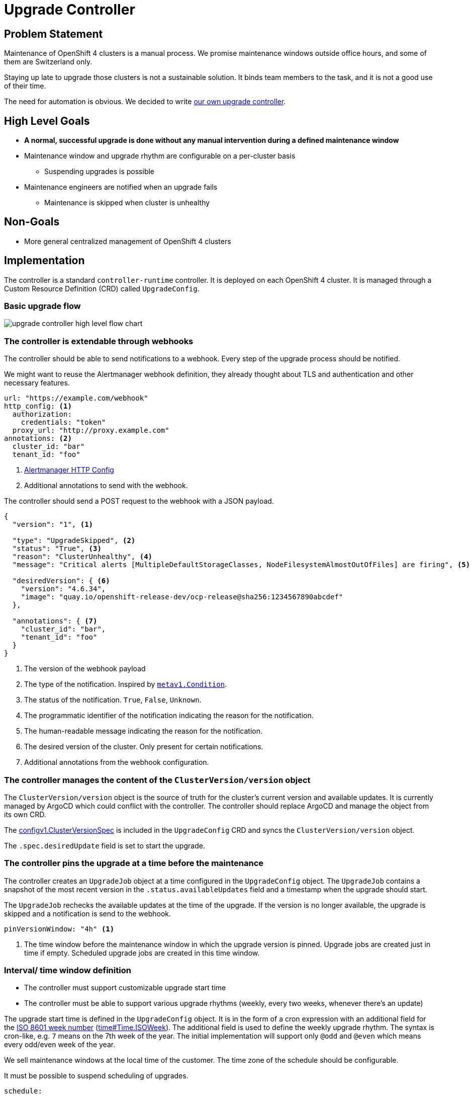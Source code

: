 = Upgrade Controller

== Problem Statement

Maintenance of OpenShift 4 clusters is a manual process.
We promise maintenance windows outside office hours, and some of them are Switzerland only.

Staying up late to upgrade those clusters is not a sustainable solution.
It binds team members to the task, and it is not a good use of their time.

The need for automation is obvious.
We decided to write xref:oc4:ROOT:explanations/decisions/maintenance-trigger.adoc[our own upgrade controller].

== High Level Goals

* *A normal, successful upgrade is done without any manual intervention during a defined maintenance window*
* Maintenance window and upgrade rhythm are configurable on a per-cluster basis
** Suspending upgrades is possible
* Maintenance engineers are notified when an upgrade fails
** Maintenance is skipped when cluster is unhealthy

== Non-Goals

* More general centralized management of OpenShift 4 clusters

== Implementation

The controller is a standard `controller-runtime` controller.
It is deployed on each OpenShift 4 cluster.
It is managed through a Custom Resource Definition (CRD) called `UpgradeConfig`.

=== Basic upgrade flow

image:explanations/upgrade-controller-high-level-flow-chart.svg[]

=== The controller is extendable through webhooks [[upgrade-webhooks]]

The controller should be able to send notifications to a webhook.
Every step of the upgrade process should be notified.

We might want to reuse the Alertmanager webhook definition, they already thought about TLS and authentication and other necessary features.

[source,yaml]
----
url: "https://example.com/webhook"
http_config: <1>
  authorization:
    credentials: "token"
  proxy_url: "http://proxy.example.com"
annotations: <2>
  cluster_id: "bar"
  tenant_id: "foo"
----
<1> https://prometheus.io/docs/alerting/latest/configuration/#http_config[Alertmanager HTTP Config]
<2> Additional annotations to send with the webhook.

The controller should send a POST request to the webhook with a JSON payload.

[source,json]
----
{
  "version": "1", <1>

  "type": "UpgradeSkipped", <2>
  "status": "True", <3>
  "reason": "ClusterUnhealthy", <4>
  "message": "Critical alerts [MultipleDefaultStorageClasses, NodeFilesystemAlmostOutOfFiles] are firing", <5>

  "desiredVersion": { <6>
    "version": "4.6.34",
    "image": "quay.io/openshift-release-dev/ocp-release@sha256:1234567890abcdef"
  },

  "annotations": { <7>
    "cluster_id": "bar",
    "tenant_id": "foo"
  }
}
----
<1> The version of the webhook payload
<2> The type of the notification.
Inspired by https://github.com/kubernetes/apimachinery/blob/8d1258da8f386b809d312cdda316366d5612f54e/pkg/apis/meta/v1/types.go#L1481[`metav1.Condition`].
<3> The status of the notification.
`True`, `False`, `Unknown`.
<4> The programmatic identifier of the notification indicating the reason for the notification.
<5> The human-readable message indicating the reason for the notification.
<6> The desired version of the cluster.
Only present for certain notifications.
<7> Additional annotations from the webhook configuration.

=== The controller manages the content of the `ClusterVersion/version` object

The `ClusterVersion/version` object is the source of truth for the cluster's current version and available updates.
It is currently managed by ArgoCD which could conflict with the controller.
The controller should replace ArgoCD and manage the object from its own CRD.

The https://github.com/openshift/api/blob/1957a8d7445bf2332f027f93a24d7573f77a0dc0/config/v1/types_cluster_version.go#L35[configv1.ClusterVersionSpec] is included in the `UpgradeConfig` CRD and syncs the `ClusterVersion/version` object.

The `.spec.desiredUpdate` field is set to start the upgrade.

=== The controller pins the upgrade at a time before the maintenance

The controller creates an `UpgradeJob` object at a time configured in the `UpgradeConfig` object.
The `UpgradeJob` contains a snapshot of the most recent version in the `.status.availableUpdates` field and a timestamp when the upgrade should start.

The `UpgradeJob` rechecks the available updates at the time of the upgrade.
If the version is no longer available, the upgrade is skipped and a notification is send to the webhook.

[source,yaml]
----
pinVersionWindow: "4h" <1>
----
<1> The time window before the maintenance window in which the upgrade version is pinned.
Upgrade jobs are created just in time if empty.
Scheduled upgrade jobs are created in this time window.

=== Interval/ time window definition [[upgrade-schedule]]

* The controller must support customizable upgrade start time
* The controller must be able to support various upgrade rhythms (weekly, every two weeks, whenever there's an update)

The upgrade start time is defined in the `UpgradeConfig` object.
It is in the form of a cron expression with an additional field for the https://www.iso.org/obp/ui#iso:std:iso:8601:-1:ed-1:v1:en:term:3.1.1.23[ISO 8601 week number] (https://pkg.go.dev/time#Time.ISOWeek[time#Time.ISOWeek]).
The additional field is used to define the weekly upgrade rhythm.
The syntax is cron-like, e.g. `7` means on the 7th week of the year.
The initial implementation will support only `@odd` and `@even` which means every odd/even week of the year.

We sell maintenance windows at the local time of the customer.
The time zone of the schedule should be configurable.

It must be possible to suspend scheduling of upgrades.

[source,yaml]
----
schedule:
  cron: "0 22 * * 2" # 22:00 on Tuesdays <1>
  isoWeek: "@odd" <2>
  location: "Europe/Zurich" <3>
  suspend: false <4>
----
<1> https://pkg.go.dev/github.com/robfig/cron/v3#hdr-CRON_Expression_Format[Cron expression]
<2> Every odd week of the year according to ISO 8601 week number.
Initially supported values are `@odd` and `@even`.
<3> https://pkg.go.dev/time#LoadLocation[Time zone]
<4> Whether to suspend scheduling of upgrades.

=== The controller verifies cluster health before and after the upgrade [[upgrade-health-checks]]

The controller should not try to upgrade a cluster that is not healthy.

A `UpgradeJob` checks the cluster health before the upgrade and skips the upgrade if the cluster is unhealthy.
if an update is skipped, the controller should send a notification to the webhook.

The controller should also check the cluster health after the upgrade.
If the cluster is unhealthy, the controller should send a notification to the webhook.

[source,yaml]
----
preUpgradeHealthChecks:
  checkCriticalAlerts: true
  checkDegradedOperators: true
  excludeAlerts:
  - alertname: "KubePodCrashLooping"
  excludeNamespaces:
  - openshift-console
  excludeOperators:
  - openshift-monitoring
----

==== Query alerts

The controller should query the cluster's Prometheus instance for alerts.
If there are any alerts with `severity=critical`, the cluster is unhealthy.

It should be possible to exclude alerts and alerts in namespaces.

==== Check cluster operator health

The `ClusterVersion/version` object contains a queryable list of cluster operators health.
If any of the operators is degraded, the cluster is unhealthy and should not be upgraded.

It should be possible to exclude operators.

=== The controller must expose Prometheus metrics indicating current state of upgrade

The controller should expose Prometheus metrics indicating the current state of the upgrade and the controller itself.
This allows us to monitor the controller and the upgrade process and create alerts.

=== When is an upgrade job considered successful?

The controller monitors the `ClusterVersion/version` for the `Available` condition.
The `UpgradeJob` is considered successful if the `Available` condition is `True` and the `Version` matches the desired version.

== Custom resource definition

=== UpgradeConfig

The `UpgradeConfig` CRD defines the upgrade schedule and the upgrade job template.
The reconciliation loop of the controller creates `UpgradeJob` objects based on the `UpgradeConfig` object.

[source,yaml]
----
apiVersion: upgrade.appuio.io/v1beta1
kind: UpgradeConfig
metadata:
  name: cluster-upgrade
spec:
  schedule: <1>
    cron: "0 22 * * 2"
    isoWeek: "@odd"
    location: "Europe/Zurich"
    suspend: false <4>
  pinVersionWindow: "4h" <2>
  jobTemplate:
    upgradeTimeout: "2h" <3>
    preUpgradeHealthChecks: <4>
      checkCriticalAlerts: true
      checkDegradedOperators: true
      excludeAlerts:
      - alertname: "KubePodCrashLooping"
      excludeNamespaces:
      - openshift-console
      excludeOperators:
      - openshift-monitoring
    postUpgradeHealthChecks: <5>
      checkCriticalAlerts: true
      checkDegradedOperators: true
      excludeAlerts:
      - alertname: "KubePodCrashLooping"
      excludeNamespaces:
      - openshift-console
      excludeOperators:
      - openshift-monitoring
    webhooks: <6>
      - url: "https://example.com/webhook"
        annotations:
          cluster_id: "bar"
          tenant_id: "foo"
  webhooks: <6>
    - url: "https://example.com/webhook"
      annotations:
        cluster_id: "bar"
        tenant_id: "foo"
----
<1> The upgrade schedule as defined in <<upgrade-schedule>>.
<2> The time window before the maintenance window in which the upgrade version is pinned.
UpgradeJobs are created at `schedule - pinVersionWindow`.
<3> The timeout for the upgrade.
The upgrade is marked as failed if it takes longer than this.
<4> The health checks to perform before the upgrade as defined in <<upgrade-health-checks>>.
<5> The health checks to perform after the upgrade as defined in <<upgrade-health-checks>>.
<6> The webhook to send notifications to as defined in <<upgrade-webhook>>.
Having multiple webhooks allows to send notifications to different systems.
Both the `UpgradeConfig` and the `UpgradeJob` have a `webhooks` field since both might send notifications.

=== UpgradeJob

An `UpgradeJob` is created for each upgrade.
It contains a snapshot of the most recent version in the `.status.availableUpdates` field, a snapshot of the config, and a timestamp when the upgrade should start.

[source,yaml]
----
apiVersion: upgrade.appuio.io/v1beta1
kind: UpgradeJob
metadata:
  name: cluster-upgrade-2021-01-01T22:00:00+01:00
spec:
  upgradeAt: "2021-01-01T22:00:00+01:00" <1>
  desiredVersion: <2>
    version: "4.6.1"
    image: "quay.io/openshift-release-dev/ocp-release@sha256:1234567890abcdef"
  config: <3>
    upgradeTimeout: "2h"
    preUpgradeHealthChecks: {} ...
    postUpgradeHealthChecks: {} ...
    webhooks: []
----
<1> The timestamp when the upgrade should start.
<2> The version to upgrade to.
<3> The config as defined in <<upgrade-config>> and copied from the `UpgradeConfig` object.

== Resources

- https://access.redhat.com/labs/ocpupgradegraph/update_channel[RedHat OCP Upgrade Graph]
- https://github.com/openshift/managed-upgrade-operator/blob/fc03c10ca7bb95f15a9b7c7d75bd129fb0d4fef4/pkg/upgraders/healthcheckstep.go#L51[RedHat Managed Upgrade Operator Health Check]
- https://github.com/openshift/managed-upgrade-operator/blob/fc03c10ca7bb95f15a9b7c7d75bd129fb0d4fef4/pkg/clusterversion/cv.go#L124[RedHat Managed Upgrade Degraded Operators Check]
